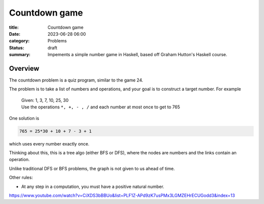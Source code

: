 Countdown game
==============

:title: Countdown game
:date: 2023-06-28 06:00
:category: Problems
:status: draft
:summary: Impements a simple number game in Haskell, based off Graham Hutton's Haskell course. 

Overview
********

The countdown problem is a quiz program, similar to the game 24.

The problem is to take a list of numbers and operations, and your goal is to construct a target number.
For example

  | Given: 1, 3, 7, 10, 25, 30
  | Use the operations ``*, +, - , /`` and each number at most once to get to 765

One solution is

.. code:: bash

    765 = 25*30 + 10 + 7 - 3 + 1

which uses every number exactly once.

Thinking about this, this is a tree algo (either BFS or DFS), where the nodes are numbers 
and the links contain an operation. 

Unlike traditional DFS or BFS problems, the graph is not given to us ahead of time.

Other rules:

- At any step in a computation, you must have a positive natural number.
https://www.youtube.com/watch?v=CiXDS3bBBUo&list=PLF1Z-APd9zK7usPMx3LGMZEHrECUGodd3&index=13



